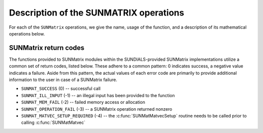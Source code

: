 ..
   Programmer(s): Daniel R. Reynolds @ SMU
   ----------------------------------------------------------------
   SUNDIALS Copyright Start
   Copyright (c) 2002-2022, Lawrence Livermore National Security
   and Southern Methodist University.
   All rights reserved.

   See the top-level LICENSE and NOTICE files for details.

   SPDX-License-Identifier: BSD-3-Clause
   SUNDIALS Copyright End
   ----------------------------------------------------------------

.. _SUNMatrix.Ops:

Description of the SUNMATRIX operations
=======================================

For each of the ``SUNMatrix`` operations, we give the name, usage
of the function, and a description of its mathematical operations
below.


.. c:function:: SUNMatrix_ID SUNMatGetID(SUNMatrix A)

   Returns the type identifier for the matrix *A*.  It is used to determine the
   matrix implementation type (e.g. dense, banded, sparse,...) from the abstract
   ``SUNMatrix`` interface.  This is used to assess compatibility with
   SUNDIALS-provided linear solver implementations.  Returned values
   are given in :numref:`SUNMatrix.Description.matrixIDs`

   Usage:

   .. code-block:: c

      id = SUNMatGetID(A);


.. c:function:: SUNMatrix SUNMatClone(SUNMatrix A)

   Creates a new ``SUNMatrix`` of the same type as an existing
   matrix *A* and sets the *ops* field.  It does not copy the matrix values,
   but rather allocates storage for the new matrix.

   Usage:

   .. code-block:: c

      B = SUNMatClone(A);


.. c:function:: void SUNMatDestroy(SUNMatrix A)

   Destroys the ``SUNMatrix`` *A* and frees memory allocated for its
   internal data.

   Usage:

   .. code-block:: c

      SUNMatDestroy(A);


.. c:function:: int SUNMatSpace(SUNMatrix A, long int *lrw, long int *liw)

   Returns the storage requirements for the matrix *A*.  *lrw*
   contains the number of realtype words and *liw* contains the number
   of integer words.  The return value denotes success/failure of the
   operation.

   This function is advisory only, for use in determining a user's total
   space requirements; it could be a dummy function in a user-supplied
   ``SUNMatrix`` module if that information is not of interest.

   Usage:

   .. code-block:: c

      retval = SUNMatSpace(A, &lrw, &liw);


.. c:function:: int SUNMatZero(SUNMatrix A)

   Zeros all entries of the ``SUNMatrix`` *A*.  The return value is an
   integer flag denoting success/failure of the operation:

   .. math::
      A_{i,j} = 0, \quad i=1,\ldots,m, \; j=1,\ldots,n.

   Usage:

   .. code-block:: c

      retval = SUNMatZero(A);


.. c:function:: int SUNMatCopy(SUNMatrix A, SUNMatrix B)

   Performs the operation *B \gets A* for all entries of the matrices *A*
   and *B*.  The return value is an integer flag denoting success/failure of
   the operation:

   .. math::
      B_{i,j} = A_{i,j}, \quad i=1,\ldots,m, \; j=1,\ldots,n.

   Usage:

   .. code-block:: c

      retval = SUNMatCopy(A,B);


.. c:function:: int SUNMatScaleAdd(realtype c, SUNMatrix A, SUNMatrix B)

   Performs the operation *A \gets cA + B*.  The return value is an integer
   flag denoting success/failure of the operation:

   .. math::
      A_{i,j} = cA_{i,j} + B_{i,j}, \quad i=1,\ldots,m, \; j=1,\ldots,n.

   Usage:

   .. code-block:: c

      retval = SUNMatScaleAdd(c, A, B);


.. c:function:: int SUNMatScaleAddI(realtype c, SUNMatrix A)

   Performs the operation *A \gets cA + I*.  The return value is an integer
   flag denoting success/failure of the operation:

   .. math::
      A_{i,j} = cA_{i,j} + \delta_{i,j}, \quad i,j=1,\ldots,n.

   Usage:

   .. code-block:: c

      retval = SUNMatScaleAddI(c, A);


.. c:function:: int SUNMatMatvecSetup(SUNMatrix A)

   Performs any setup necessary to perform a matrix-vector product.
   The return value is an integer flag denoting success/failure of the
   operation. It is useful for SUNMatrix implementations which need to
   prepare the matrix itself, or communication structures before performing
   the matrix-vector product.

   Usage:

   .. code-block:: c

      retval = SUNMatMatvecSetup(A);

.. c:function:: int SUNMatMatvec(SUNMatrix A, N_Vector x, N_Vector y)

   Performs the matrix-vector product *y \gets Ax*.  It should
   only be called with vectors *x* and *y* that are compatible with
   the matrix *A* -- both in storage type and dimensions.  The return
   value is an integer flag denoting success/failure of the operation:

   .. math::
      y_i = \sum_{j=1}^n A_{i,j} x_j, \quad i=1,\ldots,m.

   Usage:

   .. code-block:: c

      retval = SUNMatMatvec(A, x, y);


.. _SUNMatrix.Ops.errorCodes:

SUNMatrix return codes
----------------------

The functions provided to SUNMatrix modules within the SUNDIALS-provided
SUNMatrix implementations utilize a common set of return codes, listed below.
These adhere to a common pattern: 0 indicates success, a negative value
indicates a failure. Aside from this pattern, the actual values of each error
code are primarily to provide additional information to the user in case of a
SUNMatrix failure.

* ``SUNMAT_SUCCESS`` (0) -- successful call

* ``SUNMAT_ILL_INPUT`` (-1) -- an illegal input has been provided to the function

* ``SUNMAT_MEM_FAIL`` (-2) -- failed memory access or allocation

* ``SUNMAT_OPERATION_FAIL`` (-3) -- a SUNMatrix operation returned nonzero

* ``SUNMAT_MATVEC_SETUP_REQUIRED`` (-4) -- the :c:func:`SUNMatMatvecSetup` routine needs to be
  called prior to calling :c:func:`SUNMatMatvec`
